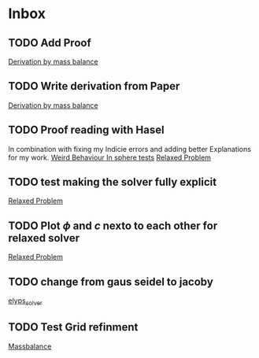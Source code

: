 * Inbox
** TODO Add Proof
[[file:~/Projects/julia_tst/Thesis_jl.org::*Derivation by mass balance][Derivation by mass balance]]
** TODO Write derivation from Paper
[[file:~/Projects/julia_tst/Thesis_jl.org::*Derivation by mass balance][Derivation by mass balance]]
** TODO Proof reading with Hasel
In combination with fixing my Indicie errors and adding better Explanations for my work.
[[file:~/Projects/julia_tst/meeting.org::*Weird Behaviour In sphere tests][Weird Behaviour In sphere tests]]
[[file:~/Projects/julia_tst/Thesis_jl.org::*Relaxed Problem][Relaxed Problem]]
** TODO test making the solver fully explicit
[[file:~/Projects/julia_tst/Thesis_jl.org::*Relaxed Problem][Relaxed Problem]]
** TODO Plot \( \phi \) and \( c \) nexto to each other for relaxed solver
[[file:~/Projects/julia_tst/Thesis_jl.org::*Relaxed Problem][Relaxed Problem]]
** TODO change from gaus seidel to jacoby
[[file:~/Projects/julia_tst/Thesis_jl.org::elyps_solver][elyps_solver]]
** TODO Test Grid refinment
[[file:~/Projects/julia_tst/Thesis_jl.org::*Massbalance][Massbalance]]
